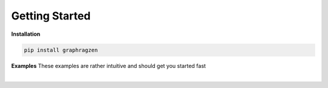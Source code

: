 Getting Started
===================================

**Installation**

.. code-block:: python

    pip install graphragzen

**Examples**
These examples are rather intuitive and should get you started fast

.. collapse:: Generating a graph

    .. code-block:: python

        import networkx as nx

        from graphragzen.llm import load_gemma2_gguf
        from graphragzen import preprocessing
        from graphragzen import entity_extraction
        from graphragzen import feature_merging
        from graphragzen import clustering


        def entity_graph_pipeline() -> nx.Graph:
            # Note: Each function's optional parameters have sane defaults. Check out their
            # docstrings for their desrciptions and see if you want to overwrite any

            # Load an LLM locally
            print("Loading LLM")
            llm = load_gemma2_gguf(
                model_storage_path="/home/bens/projects/DemystifyGraphRAG/models/gemma-2-2b-it-Q4_K_M.gguf",
                tokenizer_URI="google/gemma-2-2b-it",
            )

            # Load raw documents
            print("Loading raw documents")
            raw_documents = preprocessing.load_text_documents(
                raw_documents_folder="/home/bens/projects/DemystifyGraphRAG/data/01_raw/machine_learning_intro"
            )

            # Split documents into chunks based on tokens
            print("Chunking documents")
            chunked_documents = preprocessing.chunk_documents(
                raw_documents,
                llm,
                window_size=400,
            )

            # Extract entities from the chunks
            print("Extracting raw entities")
            prompt_config = entity_extraction.EntityExtractionPromptConfig() # default prompt
            raw_entities = entity_extraction.extract_raw_entities(
                chunked_documents, llm, prompt_config, max_gleans=3
            )

            # Create a graph from the raw extracted entities
            print("Creating graph from raw entities")
            entity_graph = entity_extraction.raw_entities_to_graph(raw_entities, prompt_config.formatting)

            # Each node and edge could be found multiple times in the documents and thus have
            # multiple descriptions. We'll summarize these into one description per node and edge
            print("Summarizing entity descriptions")
            prompt_config = feature_merging.MergeFeaturesPromptConfig() # default prompt
            entity_graph = feature_merging.merge_graph_features(
                entity_graph, llm, prompt_config, feature="description", how="LLM"
            )

            # Let's clusted the nodes and assign the cluster ID as a property to each node
            print("Clustering graph")
            entity_graph = clustering.leiden(entity_graph, max_comm_size=10)

            print("Pipeline finished successful \n\n")
            return entity_graph

.. collapse:: Auto-tune an entity extraction prompt

    .. code-block:: python

        from random import sample

        from graphragzen.llm import load_gemma2_gguf
        from graphragzen import preprocessing
        from graphragzen import prompt_tuning


        def create_entity_extraction_prompt() -> str:
            """
            Use an LLM to generate a prompt for entity extraction.
            1. Domain: We fist ask the LLM to create the domains that the documents span
            2. Persona: with the domains the LLM can create a persona (e.g. You are an expert {{role}}.
                You are skilled at {{relevant skills}})
            3. Entity types: using the domain and persona we ask the LLM to extract from the documents
                the types of entities a node could get (e.g. person, school of thought, ML)
            4. Examples: Using all of the above we ask the LLM to create some example document->entities
                extracted
            5. Entity extraction prompt: We merge all of the above information in a prompt that can be
                used to extract entities
            Note: Each function's optional parameters have sane defaults. Check out their
            docstrings for their desrciptions and see if you want to overwrite any
            """
            # Load an LLM locally
            print("Loading LLM")
            llm = load_gemma2_gguf(
                model_storage_path="/home/bens/projects/DemystifyGraphRAG/models/gemma-2-2b-it-Q4_K_M.gguf",
                tokenizer_URI="google/gemma-2-2b-it",
            )

            # Load raw documents
            print("Loading raw documents")
            raw_documents = preprocessing.load_text_documents(
                raw_documents_folder="/home/bens/projects/DemystifyGraphRAG/data/01_raw/machine_learning_intro"
            )

            # Split documents into chunks based on tokens
            print("Chunking documents")
            chunked_documents = preprocessing.chunk_documents(raw_documents, llm)

            # Let's not use all documents, that's not neccessary and too slow
            print("Sampling documents")
            chunks = chunked_documents.chunk.tolist()
            sampled_documents = sample(chunks, min([len(chunks), 15]))

            # Get the domain representing the documents
            print("Generating domain")
            domain = prompt_tuning.generate_domain(llm, sampled_documents)

            # Get the persona representing the documents
            print("Generating persona")
            persona = prompt_tuning.generate_persona(llm, domain)

            # Get the entity types present the documents
            print("Generating entity types")
            entity_types = prompt_tuning.generate_entity_types(llm, sampled_documents, domain, persona)

            # Generate some entity relationship examples
            print("Generating entity relationship examples")
            entity_relationship_examples = prompt_tuning.generate_entity_relationship_examples(
                llm, sampled_documents, persona, entity_types, max_examples=3
            )

            # Create the actual entity extraction prompt
            print("Generating entity extraction prompt")
            entity_extraction_prompt = prompt_tuning.create_entity_extraction_prompt(
                llm, entity_types, entity_relationship_examples
            )

            # Also create a prompt to summarize the descriptions of the entities
            print("Generating description summarization prompt")
            description_summarization_prompt = prompt_tuning.create_description_summarization_prompt(
                persona
            )

            return entity_extraction_prompt, description_summarization_prompt


‎ 
